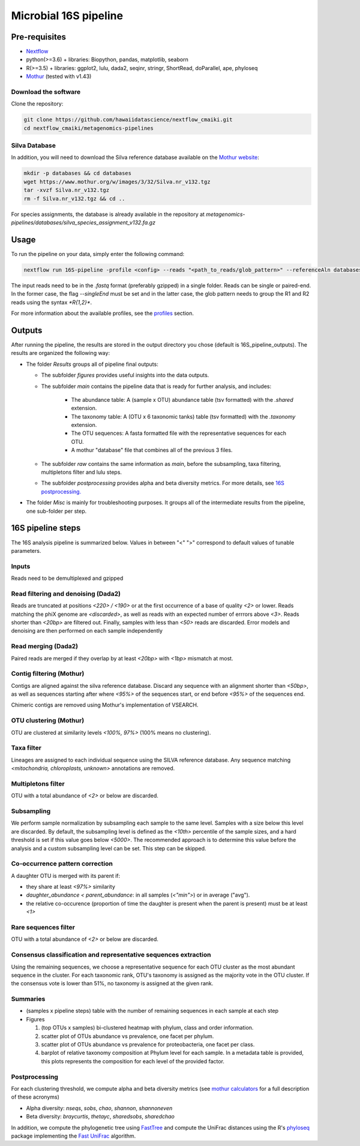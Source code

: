 Microbial 16S pipeline
======================

Pre-requisites
--------------

- `Nextflow <https://www.nextflow.io/docs/latest/getstarted.html>`_
- python(>=3.6) + libraries: Biopython, pandas, matplotlib, seaborn
- R(>=3.5) + libraries: ggplot2, lulu, dada2, seqinr, stringr, ShortRead, doParallel, ape, phyloseq
- `Mothur <https://github.com/mothur/mothur>`_ (tested with v1.43) 

Download the software
^^^^^^^^^^^^^^^^^^^^^

Clone the repository:

.. code-block:: bash

    git clone https://github.com/hawaiidatascience/nextflow_cmaiki.git
    cd nextflow_cmaiki/metagenomics-pipelines

Silva Database
^^^^^^^^^^^^^^

In addition, you will need to download the Silva reference database available on the `Mothur website <https://www.mothur.org/wiki/Silva_reference_files>`_:

.. code-block:: bash

	mkdir -p databases && cd databases
	wget https://www.mothur.org/w/images/3/32/Silva.nr_v132.tgz
	tar -xvzf Silva.nr_v132.tgz
	rm -f Silva.nr_v132.tgz && cd ..

For species assignments, the database is already available in the repository at `metagenomics-pipelines/databases/silva_species_assignment_v132.fa.gz`
	
Usage
-----

To run the pipeline on your data, simply enter the following command:

.. code-block:: bash

    nextflow run 16S-pipeline -profile <config> --reads "<path_to_reads/glob_pattern>" --referenceAln databases/silva.nr_v132.align --referenceTax databases/silva.full_v132.tax

The input reads need to be in the `.fastq` format (preferably gzipped) in a single folder. Reads can be single or paired-end. In the former case, the flag `--singleEnd` must be set and in the latter case, the glob pattern needs to group the R1 and R2 reads using the syntax `*R{1,2}*`. 
	
For more information about the available profiles, see the `profiles <https://metagenomics-pipelines.readthedocs.io/en/latest/getting_started.html#configuration-profiles>`_ section.

Outputs
-------

After running the pipeline, the results are stored in the output directory you chose (default is 16S_pipeline_outputs). The results are organized the following way:

- The folder `Results` groups all of pipeline final outputs:
  
  - The subfolder `figures` provides useful insights into the data outputs.
  - The subfolder `main` contains the pipeline data that is ready for further analysis, and includes:

	- The abundance table: A (sample x OTU) abundance table (tsv formatted) with the `.shared` extension.
	- The taxonomy table: A (OTU x 6 taxonomic tanks) table (tsv formatted) with the `.taxonomy` extension.
	- The OTU sequences: A fasta formatted file with the representative sequences for each OTU.
	- A mothur "database" file that combines all of the previous 3 files.

  - The subfolder `raw` contains the same information as `main`, before the subsampling, taxa filtering, multipletons filter and lulu steps.
  - The subfolder `postprocessing` provides alpha and beta diversity metrics. For more details, see `16S postprocessing. <https://metagenomics-pipelines.readthedocs.io/en/latest/pipeline_16S.html#postprocessing>`_

- The folder `Misc` is mainly for troubleshooting purposes. It groups all of the intermediate results from the pipeline, one sub-folder per step. 

16S pipeline steps
------------------

The 16S analysis pipeline is summarized below. Values in between "<" ">" correspond to default values of tunable parameters.

Inputs
^^^^^^
Reads need to be demultiplexed and gzipped

Read filtering and denoising (Dada2)
^^^^^^^^^^^^^^^^^^^^^^

Reads are truncated at positions *<220> / <190>* or at the first occurrence of a base of quality *<2>* or lower. Reads matching the phiX genome are *<discarded>*, as well as reads with an expected number of errrors above *<3>*. Reads shorter than *<20bp>* are filtered out. Finally, samples with less than *<50>* reads are discarded.
Error models and denoising are then performed on each sample independently

Read merging (Dada2)
^^^^^^^^^^^^^^^^^^^^
Paired reads are merged if they overlap by at least *<20bp>* with *<1bp>* mismatch at most.

Contig filtering (Mothur)
^^^^^^^^^^^^^^^^^^^^^^^^^
Contigs are aligned against the silva reference database. Discard any sequence with an alignment shorter than *<50bp>*, as well as sequences starting after where *<95%>* of the sequences start, or end before *<95%>* of the sequences end.

Chimeric contigs are removed using Mothur's implementation of VSEARCH.

OTU clustering (Mothur)
^^^^^^^^^^^^^^^^^^^^^^^
OTU are clustered at similarity levels *<100%, 97%>* (100% means no clustering). 

Taxa filter
^^^^^^^^^^^
Lineages are assigned to each individual sequence using the SILVA reference database. Any sequence matching *<mitochondria, chloroplasts, unknown>* annotations are removed.

Multipletons filter
^^^^^^^^^^^^^^^^^^^
OTU with a total abundance of *<2>* or below are discarded.

.. _subsampling:

Subsampling
^^^^^^^^^^^
We perform sample normalization by subsampling each sample to the same level. Samples with a size below this level are discarded. By default, the subsampling level is defined as the *<10th>* percentile of the sample sizes, and a hard threshold is set if this value goes below *<5000>*. The recommended approach is to determine this value before the analysis and a custom subsampling level can be set. This step can be skipped.

Co-occurrence pattern correction
^^^^^^^^^^^^^^^^^^^^^^^^^^^^^^^^
A daughter OTU is merged with its parent if:

* they share at least *<97%>* similarity
* `daughter_abundance < parent_abundance`: in all samples (*<"min">*) or in average ("avg").
* the relative co-occurence (proportion of time the daughter is present when the parent is present) must be at least *<1>*

Rare sequences filter
^^^^^^^^^^^^^^^^^^^^^
OTU with a total abundance of *<2>* or below are discarded.

Consensus classification and representative sequences extraction
^^^^^^^^^^^^^^^^^^^^^^^^^^^^^^^^^^^^^^^^^^^^^^^^^^^^^^^^^^^^^^^^
Using the remaining sequences, we choose a representative sequence for each OTU cluster as the most abundant sequence in the cluster. 
For each taxonomic rank, OTU's taxonomy is assigned as the majority vote in the OTU cluster. If the consensus vote is lower than 51%, no taxonomy is assigned at the given rank.

Summaries
^^^^^^^^^
- (samples x pipeline steps) table with the number of remaining sequences in each sample at each step
- Figures

  #. (top OTUs x samples) bi-clustered heatmap with phylum, class and order information.
  #. scatter plot of OTUs abundance vs prevalence, one facet per phylum.
  #. scatter plot of OTUs abundance vs prevalence for proteobacteria, one facet per class.
  #. barplot of relative taxonomy composition at Phylum level for each sample. In a metadata table is provided, this plots represents the composition for each level of the provided factor.

.. _16Spostproc:
	 
Postprocessing
^^^^^^^^^^^^^^
For each clustering threshold, we compute alpha and beta diversity metrics (see `mothur calculators <https://www.mothur.org/wiki/Calculators>`_ for a full description of these acronyms)

- Alpha diversity: `nseqs`, `sobs`, `chao`, `shannon`, `shannoneven`
- Beta diversity: `braycurtis`, `thetayc`, `sharedsobs`, `sharedchao`

In addition, we compute the phylogenetic tree using `FastTree <http://www.microbesonline.org/fasttree/>`_ and compute the UniFrac distances using the R's `phyloseq <https://bioconductor.org/packages/release/bioc/html/phyloseq.html>`_ package implementing the `Fast UniFrac <https://www.ncbi.nlm.nih.gov/pubmed/19710709>`_ algorithm.
